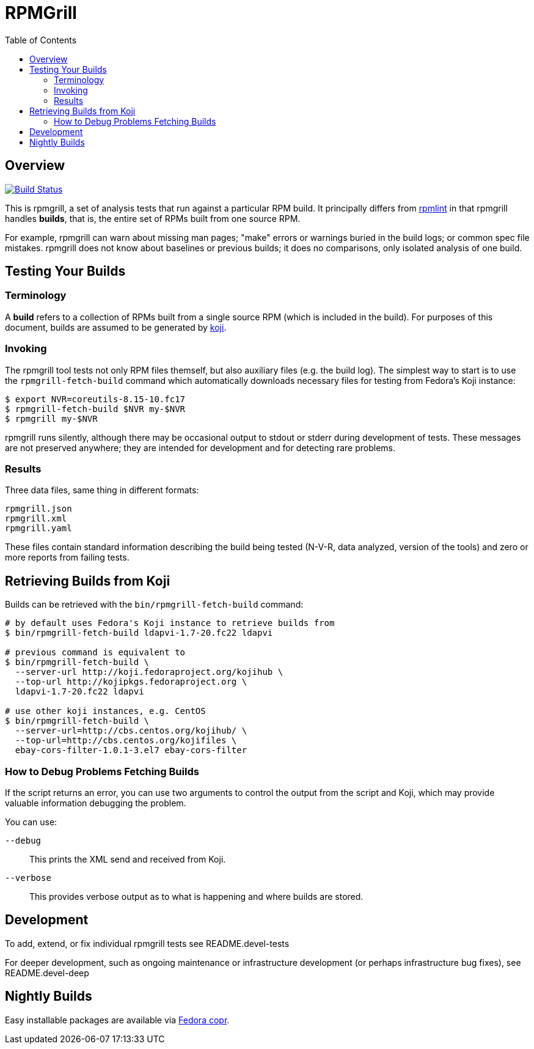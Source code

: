 RPMGrill
========
:doctype: book
:toc:
:lang: en

Overview
--------

image:https://travis-ci.org/default-to-open/rpmgrill.svg?branch=master["Build Status", link="https://travis-ci.org/default-to-open/rpmgrill"]

This is rpmgrill, a set of analysis tests that run against a
particular RPM build. It principally differs from
https://fedoraproject.org/wiki/Common_Rpmlint_issues[rpmlint]
in that rpmgrill handles *builds*, that is, the entire set of
RPMs built from one source RPM.

For example, rpmgrill can warn about missing man pages; "make" errors
or warnings buried in the build logs; or common spec file mistakes.
rpmgrill does not know about baselines or previous builds; it does
no comparisons, only isolated analysis of one build.

Testing Your Builds
-------------------

Terminology
~~~~~~~~~~~

A *build* refers to a collection of RPMs built from a single
source RPM (which is included in the build). For purposes of
this document, builds are assumed to be generated by
http://koji.fedoraproject.org/koji/[koji].

Invoking
~~~~~~~~

The rpmgrill tool tests not only RPM files themself, but also auxiliary files
(e.g. the build log). The simplest way to start is to use the
`rpmgrill-fetch-build` command which automatically downloads necessary files for
testing from Fedora's Koji instance:

[source,bash]
----
$ export NVR=coreutils-8.15-10.fc17
$ rpmgrill-fetch-build $NVR my-$NVR
$ rpmgrill my-$NVR
----

rpmgrill runs silently, although there may be occasional output
to stdout or stderr during development of tests. These messages are
not preserved anywhere; they are intended for development and for
detecting rare problems.

Results
~~~~~~~

Three data files, same thing in different formats:

    rpmgrill.json
    rpmgrill.xml
    rpmgrill.yaml

These files contain standard information describing the build
being tested (N-V-R, data analyzed, version of the tools) and
zero or more reports from failing tests.

Retrieving Builds from Koji
---------------------------

Builds can be retrieved with the `bin/rpmgrill-fetch-build` command:

[source,bash]
----
# by default uses Fedora's Koji instance to retrieve builds from
$ bin/rpmgrill-fetch-build ldapvi-1.7-20.fc22 ldapvi

# previous command is equivalent to
$ bin/rpmgrill-fetch-build \
  --server-url http://koji.fedoraproject.org/kojihub \
  --top-url http://kojipkgs.fedoraproject.org \
  ldapvi-1.7-20.fc22 ldapvi

# use other koji instances, e.g. CentOS
$ bin/rpmgrill-fetch-build \
  --server-url=http://cbs.centos.org/kojihub/ \
  --top-url=http://cbs.centos.org/kojifiles \
  ebay-cors-filter-1.0.1-3.el7 ebay-cors-filter
----

How to Debug Problems Fetching Builds
~~~~~~~~~~~~~~~~~~~~~~~~~~~~~~~~~~~~~

If the script returns an error, you can use two arguments to control the
output from the script and Koji, which may provide valuable information
debugging the problem.

You can use:

`--debug`::
    This prints the XML send and received from Koji.

`--verbose`::
    This provides verbose output as to what is happening and where
    builds are stored.

Development
-----------

To add, extend, or fix individual rpmgrill tests see README.devel-tests

For deeper development, such as ongoing maintenance or infrastructure
development (or perhaps infrastructure bug fixes), see README.devel-deep

Nightly Builds
--------------

Easy installable packages are available via
https://copr.fedorainfracloud.org/coprs/romanofski/rpmgrill/[Fedora copr].
